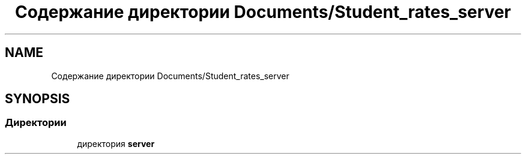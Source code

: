 .TH "Содержание директории Documents/Student_rates_server" 3 "Вт 29 Дек 2020" "Приложение по учету успеваемости студентов(серверная часть)" \" -*- nroff -*-
.ad l
.nh
.SH NAME
Содержание директории Documents/Student_rates_server
.SH SYNOPSIS
.br
.PP
.SS "Директории"

.in +1c
.ti -1c
.RI "директория \fBserver\fP"
.br
.in -1c
